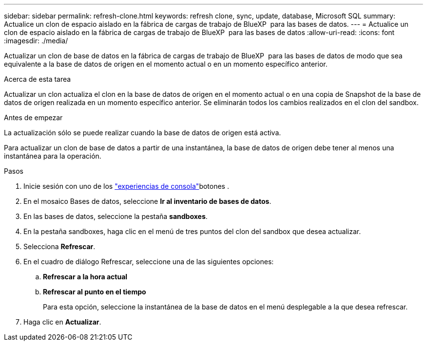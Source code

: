 ---
sidebar: sidebar 
permalink: refresh-clone.html 
keywords: refresh clone, sync, update, database, Microsoft SQL 
summary: Actualice un clon de espacio aislado en la fábrica de cargas de trabajo de BlueXP  para las bases de datos. 
---
= Actualice un clon de espacio aislado en la fábrica de cargas de trabajo de BlueXP  para las bases de datos
:allow-uri-read: 
:icons: font
:imagesdir: ./media/


[role="lead"]
Actualizar un clon de base de datos en la fábrica de cargas de trabajo de BlueXP  para las bases de datos de modo que sea equivalente a la base de datos de origen en el momento actual o en un momento específico anterior.

.Acerca de esta tarea
Actualizar un clon actualiza el clon en la base de datos de origen en el momento actual o en una copia de Snapshot de la base de datos de origen realizada en un momento específico anterior. Se eliminarán todos los cambios realizados en el clon del sandbox.

.Antes de empezar
La actualización sólo se puede realizar cuando la base de datos de origen está activa.

Para actualizar un clon de base de datos a partir de una instantánea, la base de datos de origen debe tener al menos una instantánea para la operación.

.Pasos
. Inicie sesión con uno de los link:https://docs.netapp.com/us-en/workload-setup-admin/console-experiences.html["experiencias de consola"^]botones .
. En el mosaico Bases de datos, seleccione *Ir al inventario de bases de datos*.
. En las bases de datos, seleccione la pestaña *sandboxes*.
. En la pestaña sandboxes, haga clic en el menú de tres puntos del clon del sandbox que desea actualizar.
. Selecciona *Refrescar*.
. En el cuadro de diálogo Refrescar, seleccione una de las siguientes opciones:
+
.. *Refrescar a la hora actual*
.. *Refrescar al punto en el tiempo*
+
Para esta opción, seleccione la instantánea de la base de datos en el menú desplegable a la que desea refrescar.



. Haga clic en *Actualizar*.


